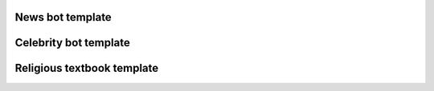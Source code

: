 News bot template
===================

Celebrity bot template
=========================

Religious textbook template
===============================
